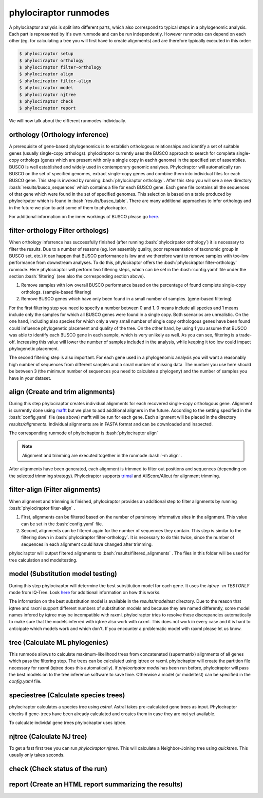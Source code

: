 .. role:: bash(code)
   :language: bash


.. _BUSCO: https://busco-archive.ezlab.org/
.. _YAML: https://en.wikipedia.org/wiki/YAML
.. _Augustus: http://bioinf.uni-greifswald.de/augustus/
.. _mafft: https://mafft.cbrc.jp/alignment/server/
.. _trimal: http://trimal.cgenomics.org/
.. _raxml-ng: https://github.com/amkozlov/raxml-ng
.. _iqtree: http://www.iqtree.org/
.. _astral: https://github.com/smirarab/ASTRAL
.. _NCBI Genome Browser: https://www.ncbi.nlm.nih.gov/genome/browse#!/overview/
.. _biomartr: https://github.com/ropensci/biomartr
.. _quicktree: https://github.com/khowe/quicktree
 
======================
phylociraptor runmodes
======================

A phylociraptor analysis is split into different parts, which also correspond to typical steps in a phylogenomic analysis. Each part is represented by it's own runmode and can be run independently. However runmodes can depend on each other (eg. for calculating a tree you will first have to create alignments) and are therefore typically executed in this order:

.. code-block:: bash

	$ phylociraptor setup
	$ phylociraptor orthology
	$ phylociraptor filter-orthology
	$ phylociraptor align
	$ phylociraptor filter-align
	$ phylociraptor model
	$ phylociraptor njtree
	$ phylociraptor check
	$ phylociraptor report

We will now talk about the different runmodes individually.


------------------------------------
orthology (Orthology inference)
------------------------------------

A prerequisite of gene-based phylogenomics is to establish orthologous relationships and identify a set of suitable genes (usually single-copy orthologs). phylociraptor currently uses the BUSCO approach to search for complete single-copy orthologs (genes which are present with only a single copy in eachh genome) in the specified set of assemblies. BUSCO is well established and widely used in contemporary genomic analyses. Phylociraptor will automatically run BUSCO on the set of specified genomes, extract single-copy genes and combine them into individual files for each BUSCO gene. This step is invoked by running :bash:`phylociraptor orthology`.  
After this step you will see a new directory :bash:`results/busco_sequences` which contains a file for each BUSCO gene. Each gene file contains all the sequences of that gene which were found in the set of specified genomes. This selection is based on a table produced by phylocirpator which is found in :bash:`results/busco_table`. 
There are many additional approaches to infer orthology and in the future we plan to add some of them to phylociraptor.

For additional information on the inner workings of BUSCO please go `here <https://busco-archive.ezlab.org/>`_.

--------------------------------------
filter-orthology Filter orthologs)
--------------------------------------

When orthology inferrence has successfully finished (after running :bash:`phylocirpator orthology`) it is necessary to filter the results. Due to a number of reasons (eg. low assembly quality, poor representation of taxonomic group in BUSCO set, etc.)  it can happen that BUSCO performance is low and we therefore want to remove samples with too-low performance from downstream analyses. To do this, phylociraptor offers the :bash:`phylociraptor filter-orthology` runmode. Here phylociraptor will perform two filtering steps, which can be set in the :bash:`config.yaml` file under the section :bash:`filtering` (see also the corresponding section above).

1. Remove samples with low overall BUSCO performance based on the percentage of found complete single-copy orthologs. (sample-based filtering)
2. Remove BUSCO genes which have only been found in a small number of samples. (gene-based filtering)

For the first filtering step you need to specify a number between 0 and 1. 0 means include all species and 1 means include only the samples for which all BUSCO genes were found in a single copy. Both scenarios are unrealistic. On the one hand, including also species for which only a very small number of single copy orthologous genes have been found could influence phylogenetic placement and quality of the tree. On the other hand, by using 1 you assume that BUSCO was able to identify each BUSCO gene in each sample, which is very unlikely as well.  
As you can see, filtering is a trade-off. Increasing this value will lower the number of samples included in the analysis, while keeping it too low could impact phylogenetic placement.  

The second filtering step is also important. For each gene used in a phylogenomic analysis you will want a reasonably high number of sequences from different samples and a small number of missing data. The number you use here should be between 3 (the minimum number of sequences you need to calculate a phylogeny) and the number of samples you have in your dataset. 

-------------------------------------
align (Create and trim alignments)
-------------------------------------

During this step phylociraptor creates individual alignments for each recovered single-copy orthologous gene. Alignment is currently done using `mafft`_ but we plan to add additional aligners in the future. According to the setting specified in the :bash:`config.yaml` file (see above) mafft will be run for each gene. Each alignment will be placed in the directory `results/alignments`. Individual alignments are in FASTA format and can be downloaded and inspected.

The corresponding runmode of phylociraptor is :bash:`phylociraptor align`

.. note::

   Alignment and trimming are executed together in the runmode :bash:`-m align` . 

After alignments have been generated, each alignment is trimmed to filter out positions and sequences (depending on the selected trimming strategy). Phylociraptor supports `trimal`_ and AliScore/Alicut for alignment trimming.

-----------------------------------
filter-align (Filter alignments)
-----------------------------------

When alignment and trimming is finished, phylociraptor provides an additional step to filter alignments by running :bash:`phylociraptor filter-align` .

1. First, alignments can be filtered based on the number of parsimony informative sites in the alignment. This value can be set in the :bash:`config.yaml` file.
2. Second, alignments can be filtered again for the number of sequences they contain. This step is similar to the filtering down in :bash:`phylociraptor filter-orthology`. It is necessary to do this twice, since the number of sequences in each alignment could have changed after trimming.

phylociraptor will output filtered alignments to :bash:`results/filtered_alignments` . The files in this folder will be used for tree calculation and modeltesting.

-------------------------------------
model (Substitution model testing)
-------------------------------------

During this step phylociraptor will determine the best substitution model for each gene. It uses the `iqtree -m TESTONLY` mode from IQ-Tree. Look `here <http://www.iqtree.org/doc/Tutorial#choosing-the-right-substitution-model>`_ for additional information on how this works.

The information on the best substitution model is available in the `results/modeltest` directory. Due to the reason that iqtree and raxml support different numbers of substitution models and because they are named differently, some model names infered by iqtree may be incompatible with raxml.
phylociraptor tries to resolve these discrepancies automatically to make sure that the models inferred with iqtree also work with raxml. This does not work in every case and it is hard to anticipate which models work and which don't. If you encounter a problematic model with raxml please let us know.

-------------------------------------
tree (Calculate ML phylogenies)
-------------------------------------

This runmode allows to calculate maximum-likelihood trees from concatenated (supermatrix) alignments of all genes which pass the filtering step.
The trees can be calculated using iqtree or raxml. phylociraptor will create the partition file necessary for raxml (iqtree does this automatically).
If `phylocripator model` has been run before, phylociraptor will pass the best models on to the tree inference software to save time.
Otherwise a model (or modeltest) can be specified in the `config.yaml` file.

-----------------------------------------
speciestree (Calculate species trees)
-----------------------------------------

phylociraptor calculates a species tree using `astral`. Astral takes pre-calculated gene trees as input. Phylociraptor checks if gene-trees have been already calculated and creates them in case they are not yet available.

To calculate individal gene trees phylociraptor uses iqtree.

------------------------------------------
njtree (Calculate NJ tree)
------------------------------------------

To get a fast first tree you can run `phylociraptor njtree`. This will calculate a Neighbor-Joining tree using `quicktree`. This usually only takes seconds.

------------------------------------------
check (Check status of the run)
------------------------------------------

------------------------------------------
report (Create an HTML report summarizing the results)
------------------------------------------